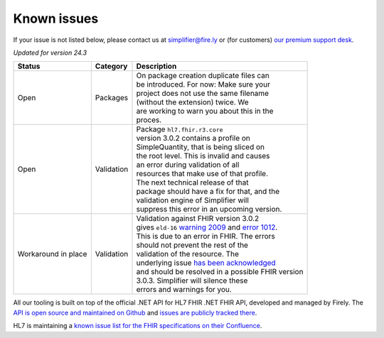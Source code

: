 Known issues
============

If your issue is not listed below, please contact us at
simplifier@fire.ly or (for customers) `our premium support desk`_.

*Updated for version 24.3*

+-----------------------+-----------------------+----------------------------------------------------------+
| Status                | Category              | Description                                              |
+=======================+=======================+==========================================================+
| Open                  | Packages              | | On package creation duplicate files can                |
|                       |                       | | be introduced. For now: Make sure your                 |
|                       |                       | | project does not use the same filename                 |
|                       |                       | | (without the extension) twice. We                      |
|                       |                       | | are working to warn you about this in the              |
|                       |                       | | proces.                                                |
+-----------------------+-----------------------+----------------------------------------------------------+
| Open                  | Validation            | | Package ``hl7.fhir.r3.core``                           |
|                       |                       | | version 3.0.2 contains a profile on                    |
|                       |                       | | SimpleQuantity, that is being sliced on                |
|                       |                       | | the root level. This is invalid and causes             |
|                       |                       | | an error during validation of all                      |
|                       |                       | | resources that make use of that profile.               |
|                       |                       | | The next technical release of that                     |
|                       |                       | | package should have a fix for that, and the            |
|                       |                       | | validation engine of Simplifier will                   |
|                       |                       | | suppress this error in an upcoming version.            |
+-----------------------+-----------------------+----------------------------------------------------------+
| Workaround in place   | Validation            | | Validation against FHIR version 3.0.2                  |
|                       |                       | | gives ``eld-16`` `warning 2009`_ and `error 1012`_.    |
|                       |                       | | This is due to an error in FHIR. The errors            |
|                       |                       | | should not prevent the rest of the                     |
|                       |                       | | validation of the resource. The                        |
|                       |                       | | underlying issue `has been acknowledged`_              |
|                       |                       | | and should be resolved in a possible FHIR version      |
|                       |                       | | 3.0.3. Simplifier will silence these                   |
|                       |                       | | errors and warnings for you.                           |
+-----------------------+-----------------------+----------------------------------------------------------+

..
    https://firely.atlassian.net/browse/SIM-960
    https://firely.atlassian.net/browse/SIM-1127

All our tooling is built on top of the official .NET API for HL7 FHIR
.NET FHIR API, developed and managed by Firely. The `API is open source
and maintained on Github`_ and `issues are publicly tracked there`_.

HL7 is maintaining a `known issue list for the FHIR specifications on
their Confluence`_.

.. _our premium support desk: https://firely.atlassian.net/servicedesk
.. _warning 2009: https://simplifier.net/docs/fhir-net-api/Code-2009
.. _error 1012: https://simplifier.net/docs/fhir-net-api/Code-1012
.. _has been acknowledged: https://jira.hl7.org/browse/FHIR-25776
.. _API is open source and maintained on Github: https://github.com/FirelyTeam/fhir-net-api/
.. _issues are publicly tracked there: https://github.com/FirelyTeam/fhir-net-api/issues
.. _known issue list for the FHIR specifications on their Confluence: https://confluence.hl7.org/display/FHIR/Known+Issues+with+the+published+FHIR+Specifications
